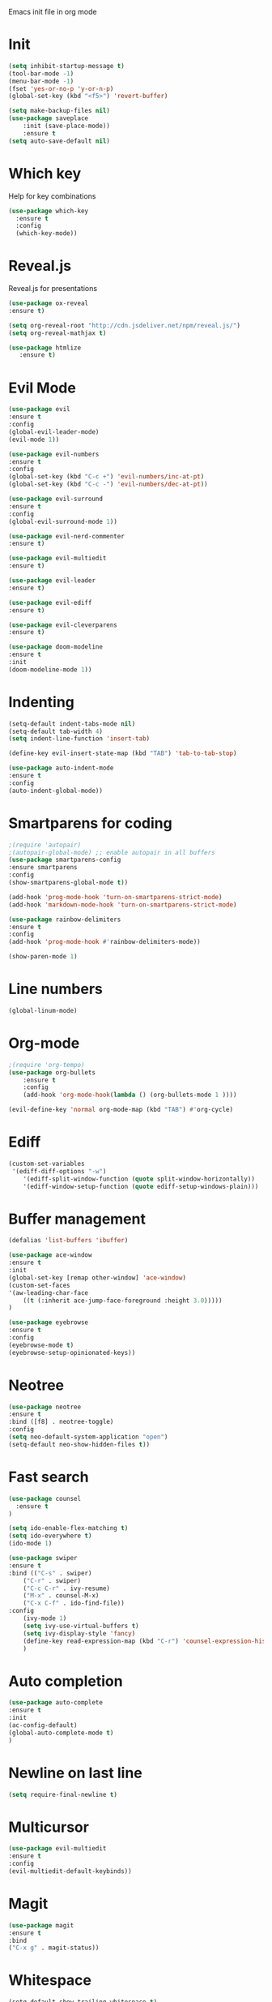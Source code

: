 Emacs init file in org mode
* Init
#+begin_src emacs-lisp
  (setq inhibit-startup-message t)
  (tool-bar-mode -1)
  (menu-bar-mode -1)
  (fset 'yes-or-no-p 'y-or-n-p)
  (global-set-key (kbd "<f5>") 'revert-buffer)

  (setq make-backup-files nil)
  (use-package saveplace
      :init (save-place-mode))
      :ensure t
  (setq auto-save-default nil)
#+end_src
* Which key
Help for key combinations
#+begin_src emacs-lisp
    (use-package which-key
      :ensure t
      :config
      (which-key-mode))
#+end_src
* Reveal.js
Reveal.js for presentations
#+begin_src emacs-lisp
  (use-package ox-reveal
  :ensure t)

  (setq org-reveal-root "http://cdn.jsdeliver.net/npm/reveal.js/")
  (setq org-reveal-mathjax t)

  (use-package htmlize
     :ensure t)
#+end_src
* Evil Mode
#+begin_src emacs-lisp
  (use-package evil
  :ensure t
  :config
  (global-evil-leader-mode)
  (evil-mode 1))

  (use-package evil-numbers
  :ensure t
  :config
  (global-set-key (kbd "C-c +") 'evil-numbers/inc-at-pt)
  (global-set-key (kbd "C-c -") 'evil-numbers/dec-at-pt))

  (use-package evil-surround
  :ensure t
  :config
  (global-evil-surround-mode 1))

  (use-package evil-nerd-commenter
  :ensure t)

  (use-package evil-multiedit
  :ensure t)

  (use-package evil-leader
  :ensure t)

  (use-package evil-ediff
  :ensure t)

  (use-package evil-cleverparens
  :ensure t)

  (use-package doom-modeline
  :ensure t
  :init
  (doom-modeline-mode 1))
  #+end_src
* Indenting
#+begin_src emacs-lisp
  (setq-default indent-tabs-mode nil)
  (setq-default tab-width 4)
  (setq indent-line-function 'insert-tab)

  (define-key evil-insert-state-map (kbd "TAB") 'tab-to-tab-stop)

  (use-package auto-indent-mode
  :ensure t
  :config
  (auto-indent-global-mode))
#+end_src
* Smartparens for coding
#+begin_src emacs-lisp
  ;(require 'autopair)
  ;(autopair-global-mode) ;; enable autopair in all buffers
  (use-package smartparens-config
  :ensure smartparens
  :config
  (show-smartparens-global-mode t))

  (add-hook 'prog-mode-hook 'turn-on-smartparens-strict-mode)
  (add-hook 'markdown-mode-hook 'turn-on-smartparens-strict-mode)

  (use-package rainbow-delimiters
  :ensure t
  :config
  (add-hook 'prog-mode-hook #'rainbow-delimiters-mode))

  (show-paren-mode 1)
#+end_src
* Line numbers
#+begin_src emacs-lisp
  (global-linum-mode)
#+end_src
* Org-mode
#+begin_src emacs-lisp
  ;(require 'org-tempo)
  (use-package org-bullets
      :ensure t
      :config
      (add-hook 'org-mode-hook(lambda () (org-bullets-mode 1 ))))

  (evil-define-key 'normal org-mode-map (kbd "TAB") #'org-cycle)
#+end_src
* Ediff
#+begin_src emacs-lisp
  (custom-set-variables
   '(ediff-diff-options "-w")
      '(ediff-split-window-function (quote split-window-horizontally))
      '(ediff-window-setup-function (quote ediff-setup-windows-plain)))
#+end_src
* Buffer management
#+begin_src emacs-lisp
  (defalias 'list-buffers 'ibuffer)

  (use-package ace-window
  :ensure t
  :init
  (global-set-key [remap other-window] 'ace-window)
  (custom-set-faces
  '(aw-leading-char-face
      ((t (:inherit ace-jump-face-foreground :height 3.0)))))
  )

  (use-package eyebrowse
  :ensure t
  :config
  (eyebrowse-mode t)
  (eyebrowse-setup-opinionated-keys))
#+end_src
* Neotree
#+begin_src emacs-lisp
    (use-package neotree
    :ensure t
    :bind ([f8] . neotree-toggle)
    :config
    (setq neo-default-system-application "open")
    (setq-default neo-show-hidden-files t))
#+end_src
* Fast search
#+begin_src emacs-lisp
  (use-package counsel
    :ensure t
  )

  (setq ido-enable-flex-matching t)
  (setq ido-everywhere t)
  (ido-mode 1)

  (use-package swiper
  :ensure t
  :bind (("C-s" . swiper)
      ("C-r" . swiper)
      ("C-c C-r" . ivy-resume)
      ("M-x" . counsel-M-x)
      ("C-x C-f" . ido-find-file))
  :config
      (ivy-mode 1)
      (setq ivy-use-virtual-buffers t)
      (setq ivy-display-style 'fancy)
      (define-key read-expression-map (kbd "C-r") 'counsel-expression-history)
      )
#+end_src
* Auto completion
#+begin_src emacs-lisp
  (use-package auto-complete
  :ensure t
  :init
  (ac-config-default)
  (global-auto-complete-mode t)
  )
#+end_src
* Newline on last line
#+begin_src emacs-lisp
  (setq require-final-newline t)
#+end_src
* Multicursor
#+begin_src emacs-lisp
    (use-package evil-multiedit
    :ensure t
    :config
    (evil-multiedit-default-keybinds))
#+end_src
* Magit
#+begin_src emacs-lisp
    (use-package magit
    :ensure t
    :bind
    ("C-x g" . magit-status))
#+end_src
* Whitespace
#+begin_src emacs-lisp
(setq-default show-trailing-whitespace t)
#+end_src
* Powerline
#+begin_src emacs-lisp
  ;(require 'powerline)
  ;(powerline-evil-vim-color-theme)
  (setq evil-normal-state-tag "NORMAL")
  (setq evil-insert-state-tag "INSERT")
  (setq evil-visual-state-tag "VISUAL")
#+end_src
